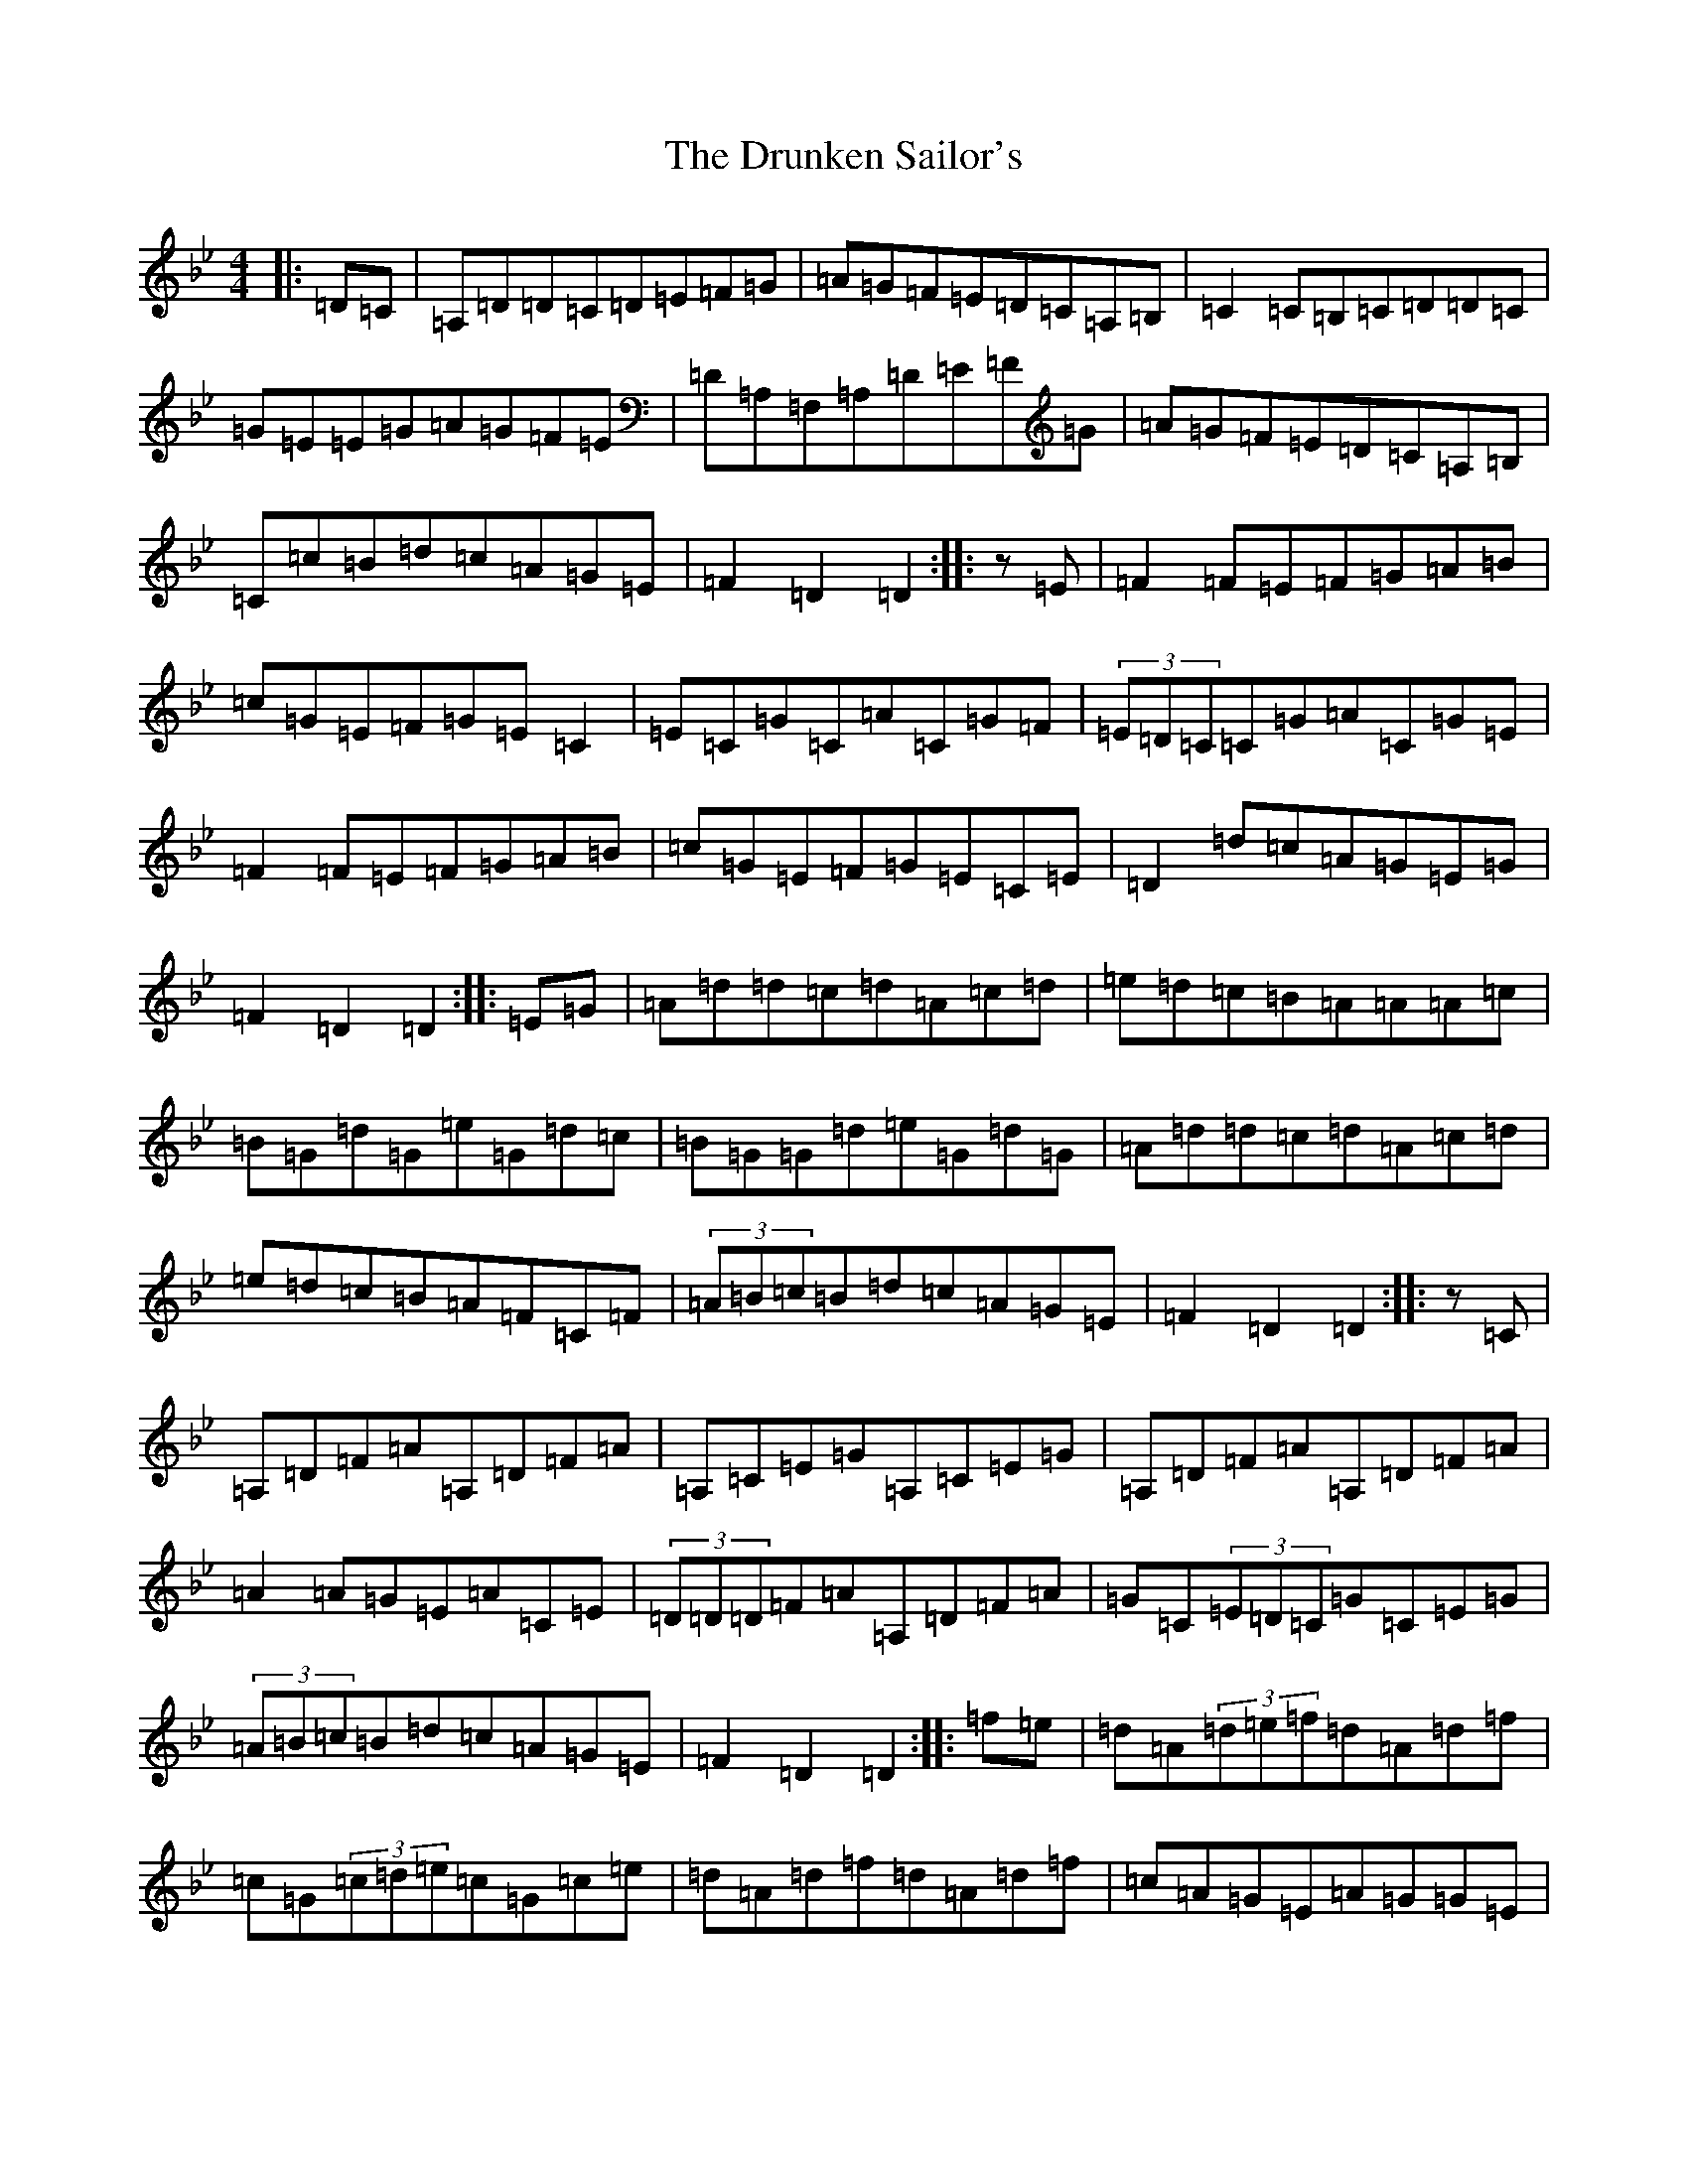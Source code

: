 X: 5711
T: Drunken Sailor's, The
S: https://thesession.org/tunes/553#setting20770
Z: E Dorian
R: hornpipe
M:4/4
L:1/8
K: C Dorian
|:=D=C|=A,=D=D=C=D=E=F=G|=A=G=F=E=D=C=A,=B,|=C2=C=B,=C=D=D=C|=G=E=E=G=A=G=F=E|=D=A,=F,=A,=D=E=F=G|=A=G=F=E=D=C=A,=B,|=C=c=B=d=c=A=G=E|=F2=D2=D2:||:z=E|=F2=F=E=F=G=A=B|=c=G=E=F=G=E=C2|=E=C=G=C=A=C=G=F|(3=E=D=C=C=G=A=C=G=E|=F2=F=E=F=G=A=B|=c=G=E=F=G=E=C=E|=D2=d=c=A=G=E=G|=F2=D2=D2:||:=E=G|=A=d=d=c=d=A=c=d|=e=d=c=B=A=A=A=c|=B=G=d=G=e=G=d=c|=B=G=G=d=e=G=d=G|=A=d=d=c=d=A=c=d|=e=d=c=B=A=F=C=F|(3=A=B=c=B=d=c=A=G=E|=F2=D2=D2:||:z=C|=A,=D=F=A=A,=D=F=A|=A,=C=E=G=A,=C=E=G|=A,=D=F=A=A,=D=F=A|=A2=A=G=E=A=C=E|(3=D=D=D=F=A=A,=D=F=A|=G=C(3=E=D=C=G=C=E=G|(3=A=B=c=B=d=c=A=G=E|=F2=D2=D2:||:=f=e|=d=A(3=d=e=f=d=A=d=f|=c=G(3=c=d=e=c=G=c=e|=d=A=d=f=d=A=d=f|=c=A=G=E=A=G=G=E|=F=D=A,=F=E=D=C=E|=F=C=F=A=G=C=E=G|(3=A=B=c=B=d=c=A=G=E|=F2=D2=D2:|